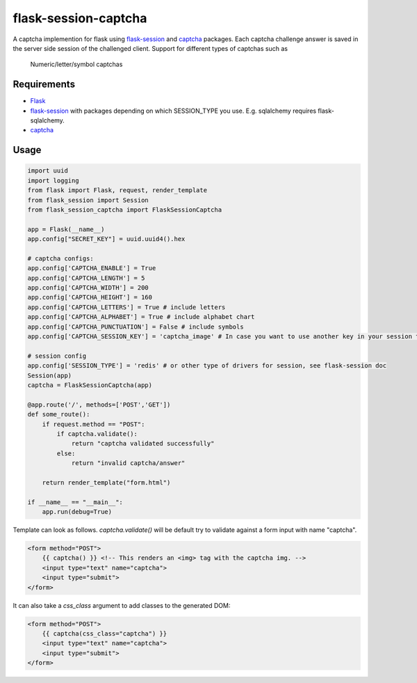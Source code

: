 =====================
flask-session-captcha
=====================

.. image:: https://img.shields.io/pypi/v/flask-session-captcha.svg   
    :target: https://pypi.python.org/pypi/flask-session-captcha
    :alt: Latest version    

.. image:: https://img.shields.io/pypi/pyversions/flask-session-captcha.svg
    :target: https://pypi.python.org/pypi/flask-session-captcha
    :alt: Supported python versions
    
.. image:: https://img.shields.io/github/license/Tethik/flask-session-captcha.svg   
    :target: https://github.com/Tethik/flask-session-captcha/blob/master/LICENSE


A captcha implemention for flask using `flask-session <https://pypi.python.org/pypi/Flask-Session/>`__ and `captcha <https://pypi.python.org/pypi/captcha/>`__ packages. Each captcha challenge answer is saved in the server side session of the challenged client.
Support for different types of captchas such as
   Numeric/letter/symbol captchas

Requirements
------------
* `Flask <https://pypi.python.org/pypi/Flask/>`__
* `flask-session <https://pypi.python.org/pypi/Flask-Session/>`__ with packages depending on which SESSION_TYPE you use. E.g. sqlalchemy requires flask-sqlalchemy.
* `captcha <https://pypi.python.org/pypi/captcha/>`__

Usage
-----
.. code-block:: python

    import uuid
    import logging
    from flask import Flask, request, render_template
    from flask_session import Session
    from flask_session_captcha import FlaskSessionCaptcha

    app = Flask(__name__)
    app.config["SECRET_KEY"] = uuid.uuid4().hex

    # captcha configs:
    app.config['CAPTCHA_ENABLE'] = True
    app.config['CAPTCHA_LENGTH'] = 5
    app.config['CAPTCHA_WIDTH'] = 200
    app.config['CAPTCHA_HEIGHT'] = 160
    app.config['CAPTCHA_LETTERS'] = True # include letters
    app.config['CAPTCHA_ALPHABET'] = True # include alphabet chart
    app.config['CAPTCHA_PUNCTUATION'] = False # include symbols
    app.config['CAPTCHA_SESSION_KEY'] = 'captcha_image' # In case you want to use another key in your session to store the captcha:

    # session config
    app.config['SESSION_TYPE'] = 'redis' # or other type of drivers for session, see flask-session doc
    Session(app)
    captcha = FlaskSessionCaptcha(app)

    @app.route('/', methods=['POST','GET'])
    def some_route():
        if request.method == "POST":
            if captcha.validate():
                return "captcha validated successfully"
            else:
                return "invalid captcha/answer"

        return render_template("form.html")

    if __name__ == "__main__":
        app.run(debug=True)



Template can look as follows. `captcha.validate()` will be default try to validate against a form input with name "captcha".

.. code-block:: html

    <form method="POST">
        {{ captcha() }} <!-- This renders an <img> tag with the captcha img. -->
        <input type="text" name="captcha">
        <input type="submit">
    </form>

It can also take a `css_class` argument to add classes to the generated DOM:

.. code-block:: html

    <form method="POST">
        {{ captcha(css_class="captcha") }}
        <input type="text" name="captcha">
        <input type="submit">
    </form>
